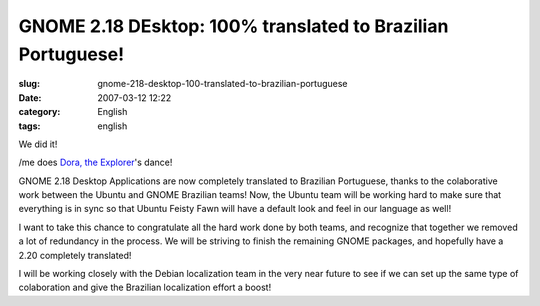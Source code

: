 GNOME 2.18 DEsktop:  100% translated to Brazilian Portuguese!
#############################################################
:slug: gnome-218-desktop-100-translated-to-brazilian-portuguese
:date: 2007-03-12 12:22
:category: English
:tags: english

We did it!

/me does `Dora, the
Explorer <http://en.wikipedia.org/wiki/Dora_the_Explorer>`__'s dance!

GNOME 2.18 Desktop Applications are now completely translated to
Brazilian Portuguese, thanks to the colaborative work between the Ubuntu
and GNOME Brazilian teams! Now, the Ubuntu team will be working hard to
make sure that everything is in sync so that Ubuntu Feisty Fawn will
have a default look and feel in our language as well!

|100% UI Translated to Brazilian Portuguese|

I want to take this chance to congratulate all the hard work done by
both teams, and recognize that together we removed a lot of redundancy
in the process. We will be striving to finish the remaining GNOME
packages, and hopefully have a 2.20 completely translated!

I will be working closely with the Debian localization team in the very
near future to see if we can set up the same type of colaboration and
give the Brazilian localization effort a boost!

.. |100% UI Translated to Brazilian Portuguese| image:: http://farm1.static.flickr.com/154/418786017_99b7a908d6.jpg
   :target: http://www.flickr.com/photos/25563799@N00/418786017/
